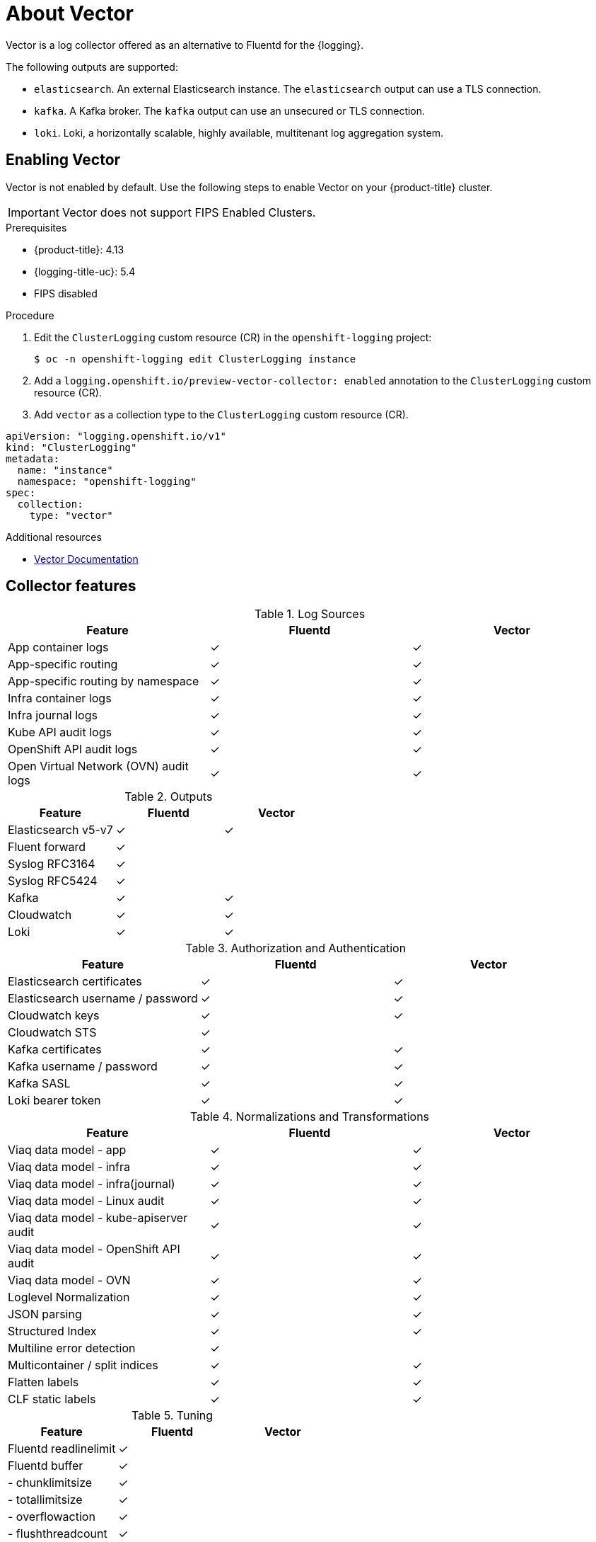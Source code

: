 // Module is included in the following assemblies:
//cluster-logging-loki.adoc
:_content-type: REFERENCE
[id="cluster-logging-about-vector_{context}"]
= About Vector
Vector is a log collector offered as an alternative to Fluentd for the {logging}.

The following outputs are supported:

* `elasticsearch`. An external Elasticsearch instance. The `elasticsearch` output can use a TLS connection.

* `kafka`. A Kafka broker. The `kafka` output can use an unsecured or TLS connection.

* `loki`. Loki, a horizontally scalable, highly available, multitenant log aggregation system.


[id="cluster-logging-vector-enable_{context}"]
== Enabling Vector
Vector is not enabled by default. Use the following steps to enable Vector on your {product-title} cluster.

[IMPORTANT]
====
Vector does not support FIPS Enabled Clusters.
====

.Prerequisites

* {product-title}: 4.13
* {logging-title-uc}: 5.4
* FIPS disabled

.Procedure

. Edit the `ClusterLogging` custom resource (CR) in the `openshift-logging` project:
+
[source,terminal]
----
$ oc -n openshift-logging edit ClusterLogging instance
----

. Add a `logging.openshift.io/preview-vector-collector: enabled` annotation to the `ClusterLogging` custom resource (CR).

. Add `vector` as a collection type to the `ClusterLogging` custom resource (CR).

[source,yaml]
----
apiVersion: "logging.openshift.io/v1"
kind: "ClusterLogging"
metadata:
  name: "instance"
  namespace: "openshift-logging"
spec:
  collection:
    type: "vector"
----

[role="_additional-resources"]
.Additional resources
* link:https://vector.dev/docs/about/what-is-vector/[Vector Documentation]

== Collector features

.Log Sources
[options="header"]
|===============================================================
| Feature                   | Fluentd  | Vector
| App container logs        | &#10003; | &#10003;
| App-specific routing      | &#10003; | &#10003;
| App-specific routing by namespace | &#10003; | &#10003;
| Infra container logs      | &#10003; | &#10003;
| Infra journal logs        | &#10003; | &#10003;
| Kube API audit logs       | &#10003; | &#10003;
| OpenShift API audit logs  | &#10003; | &#10003;
| Open Virtual Network (OVN) audit logs| &#10003; | &#10003;
|===============================================================

.Outputs
[options="header"]
|==========================================================
| Feature              | Fluentd  | Vector
| Elasticsearch v5-v7  | &#10003; | &#10003;
| Fluent forward       | &#10003; |
| Syslog RFC3164       | &#10003; |
| Syslog RFC5424       | &#10003; |
| Kafka                | &#10003; | &#10003;
| Cloudwatch           | &#10003; | &#10003;
| Loki                 | &#10003; | &#10003;
|==========================================================

.Authorization and Authentication
[options="header"]
|=================================================================
| Feature                     | Fluentd  | Vector
| Elasticsearch certificates  | &#10003; | &#10003;
| Elasticsearch username / password | &#10003; | &#10003;
| Cloudwatch keys             | &#10003; | &#10003;
| Cloudwatch STS              | &#10003; |
| Kafka certificates          | &#10003; | &#10003;
| Kafka username / password   | &#10003; | &#10003;
| Kafka SASL                  | &#10003; | &#10003;
| Loki bearer token           | &#10003; | &#10003;
|=================================================================

.Normalizations and Transformations
[options="header"]
|============================================================================
| Feature                                | Fluentd  | Vector
| Viaq data model - app                  | &#10003; | &#10003;
| Viaq data model - infra                | &#10003; | &#10003;
| Viaq data model - infra(journal)       | &#10003; | &#10003;
| Viaq data model - Linux audit          | &#10003; | &#10003;
| Viaq data model - kube-apiserver audit | &#10003; | &#10003;
| Viaq data model - OpenShift API audit  | &#10003; | &#10003;
| Viaq data model - OVN                  | &#10003; | &#10003;
| Loglevel Normalization                 | &#10003; | &#10003;
| JSON parsing                           | &#10003; | &#10003;
| Structured Index                       | &#10003; | &#10003;
| Multiline error detection              | &#10003; |
| Multicontainer / split indices         | &#10003; | &#10003;
| Flatten labels                         | &#10003; | &#10003;
| CLF static labels                      | &#10003; | &#10003;
|============================================================================

.Tuning
[options="header"]
|==========================================================
| Feature                | Fluentd  | Vector
| Fluentd readlinelimit  | &#10003; |
| Fluentd buffer         | &#10003; |
| - chunklimitsize       | &#10003; |
| - totallimitsize       | &#10003; |
| - overflowaction       | &#10003; |
| - flushthreadcount     | &#10003; |
| - flushmode            | &#10003; |
| - flushinterval        | &#10003; |
| - retrywait            | &#10003; |
| - retrytype            | &#10003; |
| - retrymaxinterval     | &#10003; |
| - retrytimeout         | &#10003; |
|==========================================================

.Visibility
[options="header"]
|=====================================================
| Feature         | Fluentd  | Vector
| Metrics         | &#10003; | &#10003;
| Dashboard       | &#10003; | &#10003;
| Alerts          | &#10003; |
|=====================================================

.Miscellaneous
[options="header"]
|===========================================================
| Feature               | Fluentd  | Vector
| Global proxy support  | &#10003; | &#10003;
| x86 support           | &#10003; | &#10003;
| ARM support           | &#10003; | &#10003;
ifndef::openshift-rosa[]
| {ibmpowerProductName} support       | &#10003; | &#10003;
| {ibmzProductName} support         | &#10003; | &#10003;
endif::openshift-rosa[]
| IPv6 support          | &#10003; | &#10003;
| Log event buffering   | &#10003; |
| Disconnected Cluster  | &#10003; | &#10003;
|===========================================================
